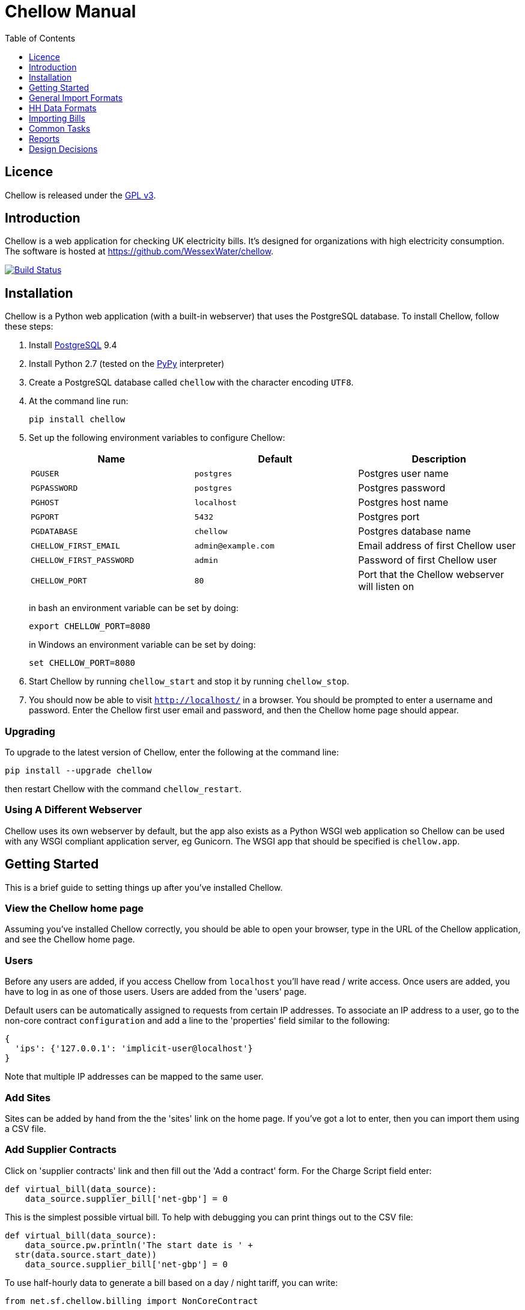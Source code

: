 = Chellow Manual
:toclevels: 1
:toc:

== Licence

Chellow is released under the http://www.gnu.org/licenses/gpl.html[GPL v3].


== Introduction

Chellow is a web application for checking UK electricity bills. It's designed
for organizations with high electricity consumption. The software is hosted at
https://github.com/WessexWater/chellow.

image:https://travis-ci.org/WessexWater/chellow.svg?branch=master["Build Status", link="https://travis-ci.org/WessexWater/chellow"]


== Installation

Chellow is a Python web application (with a built-in webserver) that uses the
PostgreSQL database. To install Chellow, follow these steps:

. Install http://www.postgresql.org/[PostgreSQL] 9.4
. Install Python 2.7 (tested on the http://pypy.org/[PyPy] interpreter)
. Create a PostgreSQL database called `chellow` with the character encoding
  `UTF8`.
. At the command line run:
+
 pip install chellow
+
. Set up the following environment variables to configure Chellow: +
+
|===
| Name | Default | Description 

| `PGUSER`
| `postgres`
| Postgres user name

| `PGPASSWORD`
| `postgres`
| Postgres password

| `PGHOST`
| `localhost`
| Postgres host name

| `PGPORT`
| `5432`
| Postgres port

| `PGDATABASE`
| `chellow`
| Postgres database name

| `CHELLOW_FIRST_EMAIL`
| `admin@example.com`
| Email address of first Chellow user

| `CHELLOW_FIRST_PASSWORD`
| `admin`
| Password of first Chellow user

| `CHELLOW_PORT`
| `80`
| Port that the Chellow webserver will listen on
|===
in bash an environment variable can be set by doing:

 export CHELLOW_PORT=8080
+
in Windows an environment variable can be set by doing:

 set CHELLOW_PORT=8080
+
. Start Chellow by running `chellow_start` and stop it by running
  `chellow_stop`.
. You should now be able to visit `http://localhost/` in a browser. You should
  be prompted to enter a username and password. Enter the Chellow first user
  email and password, and then the Chellow home page should appear.


=== Upgrading

To upgrade to the latest version of Chellow, enter the following at the command
line:

 pip install --upgrade chellow

then restart Chellow with the command `chellow_restart`.


=== Using A Different Webserver

Chellow uses its own webserver by default, but the app also exists as a Python
WSGI web application so Chellow can be used with any WSGI compliant application
server, eg Gunicorn. The WSGI app that should be specified is `chellow.app`.


==  Getting Started

This is a brief guide to setting things up after you've installed Chellow.

=== View the Chellow home page

Assuming you've installed Chellow correctly, you should be able to open your
browser, type in the URL of the Chellow application, and see the Chellow home
page.


=== Users

Before any users are added, if you access Chellow from `localhost` you'll have
read / write access. Once users are added, you have to log in as one of those
users. Users are added from the 'users' page.

Default users can be automatically assigned to requests from certain IP
addresses. To associate an IP address to a user, go to the non-core contract
`configuration` and add a line to the 'properties' field similar to the
following:

  {
    'ips': {'127.0.0.1': 'implicit-user@localhost'}
  }

Note that multiple IP addresses can be mapped to the same user.

=== Add Sites

Sites can be added by hand from the the 'sites' link on the home page. If
you've got a lot to enter, then you can import them using a CSV file.

=== Add Supplier Contracts

Click on 'supplier contracts' link and then fill out the 'Add a contract'
form. For the Charge Script field enter:

    
    
    def virtual_bill(data_source):
        data_source.supplier_bill['net-gbp'] = 0

This is the simplest possible virtual bill. To help with debugging you can
print things out to the CSV file:

    
    
    def virtual_bill(data_source):
        data_source.pw.println('The start date is ' +
	     str(data.source.start_date))
        data_source.supplier_bill['net-gbp'] = 0

To use half-hourly data to generate a bill based on a day / night tariff, you
can write:

    
    
    from net.sf.chellow.billing import NonCoreContract
    
    def virtual_bill(data_source):
        bill = data_source.supplier_bill 
    
        for hh in data_source.hh_data:
            if 0 < hh['utc-decimal-hour'] < 8:
                bill['night-kwh'] += hh['msp-kwh']
                bill['night-gbp'] += hh['msp-kwh'] * 0.05
            else:
                bill['day-kwh'] += hh['msp-kwh']
                bill['day-gbp'] += hh['msp-kwh'] * 0.1
    
        bill['net-gbp'] = sum(v for k, v in bill.items() if k[-4:] == '-gbp')

For documentation on the languages that Chellow uses, see the Extending
Chellow section.

#### Add HHDC Contracts

In the Properties text area you can set up a process that will check an FTP
server every hour and download any new HH data files. Here's an example:

    
    
    has.importer=yes
    file.type=.bg.csv
    hostname=data.example.com
    username=auser
    password=apassword
    directory0=.
    mpan.map=searchtext>replacetext

===  Add Supplies

Supplies are imported in a similar way to sites above.

  * Source - Where the supply gets its electricity from. 

net

    The DNO's network.
gen

     Generator that's embedded within the site, so that the electricity generated displaces the electricity that would otherwise have to be imported from the DNO's network. 

lm

    Load management generator
chp

    Combined heat and power.
turb

    Water turbine.
gen-net

    Generator that's directly connected to the DNO's network, so everything generated is exported to the network, and all parasitic electricity (imported by the generator) is imported from the network. Cf the source 'gen'. The generator types are the same as those available for the source 'gen'.
sub

    general sub-meter used for energy management.
3rd-party

    Where the electricity is from (or to) a party that is not the DNO.
3rd-party-reverse

    As 3rd-party, but where the meter's import is measuring the export to the 3rd party.

#### Import HH data

HH data can be imported in a variety of formats. Chellow can also be set up to
import files automatically from an FTP server.

#### Virtual Bills

To see the virtual bills for a supplier contract, go to the contract page and
follow the Virtual Bills link.

====  Example Site

To set up an example site, insert a HHDC called 'IMSERV HH' with provider UKDC
starting at 2010-06-01 and insert a supplier contract called 'SSE HH' with
provider SOUT starting at 2010-05-01. Then save the General Import Format text
below as a file with the extension '.csv' and then import it using the General
Imports form. It'll insert a site with a CHP supply and a supply from the
network. It'll also put in some HH data for the beginning of October 2010.
    		
[source, options="nowrap"]
"insert","site",78342,"Stowford Manor"
"insert","supply",78342,"net",,"Main","_L","2010-10-01",,,,"IMSERV HH",2,"TRUE","TRUE","TRUE","TRUE","PO98881",0,845,5,,"22 0000 0000 111",520,200,"SSE HH",933,"22 00000000120",521,80,"SSE HH",45
"insert","hh-datum","22 0000 0000 111","2010-10-01","TRUE","TRUE","22,A,0,A,59,A,105,A,0,A,0,A,8,A,114,A,0,A,52,A,0,A,7,A,23,A,23,A,36,A,112,A,0,A,0,A,0,A,24,A,0,A,7,A,57,A,48,A,0,A,96,A,57,A,66,A,0,A,85,A,0,A,8,A,0,A,123,A,0,A,0,A,84,A,0,A,21,A,0,A,19,A,47,A,0,A,0,A,24,A,0,A,0,A,5,A,1,A,0,A,0,A,11,A,0,A,0,A,0,A,14,A,0,A,111,A,0,A,24,A,105,A,0,A,5,A,2,A,0,A,0,A,0,A,0,A,43,A,94,A,0,A,0,A,0,A,2,A,17,A,36,A,27,A,0,A,0,A,13,A",,,,,,,,,,,,,,,,,,,,,,,,,
"insert","hh-datum","22 0000 0000 111","2010-10-01","FALSE","TRUE","0,A,57,A,0,A,0,A,45,A,81,A,0,A,0,A,54,A,0,A,114,A,0,A,0,A,0,A,0,A,0,A,54,A,29,A,126,A,0,A,2,A,0,A,0,A,0,A,33,A,0,A,0,A,0,A,88,A,0,A,72,A,0,A,55,A,0,A,19,A,8,A,0,A,0,A,0,A,34,A,0,A,0,A,37,A,92,A,0,A,73,A,118,A,0,A,0,A,64,A,83,A,0,A,14,A,103,A,20,A,0,A,57,A,0,A,58,A,0,A,0,A,32,A,0,A,0,A,8,A,12,A,88,A,82,A,0,A,0,A,55,A,31,A,74,A,0,A,0,A,0,A,0,A,99,A,44,A,0,A"
"insert","supply",78342,"gen","chp","CHP","_L","2010-10-01",,,,"IMSERV HH",3,"TRUE","FALSE","TRUE","FALSE","PO6755",0,845,5,,"99 0000 0000 015",510,100,"SSE HH",6,,,80,"SSE HH",45
"insert","Hh-datum","99 0000 0000 015","2010-10-01",TRUE,TRUE,"62,A,82,A,24,A,29,A,63,A,115,A,81,A,6,A,150,A,33,A,131,A,51,A,14,A,102,A,30,A,37,A,113,A,40,A,146,A,87,A,29,A,19,A,60,A,90,A,79,A,20,A,48,A,20,A,143,A,29,A,138,A,135,A,129,A,19,A,41,A,125,A,2,A,123,A,92,A,131,A,96,A,65,A,149,A,139,A,114,A,97,A,147,A,56,A,136,A,99,A,140,A,26,A,31,A,136,A,113,A,3,A,148,A,15,A,131,A,102,A,42,A,34,A,82,A,39,A,43,A,35,A,92,A,104,A,37,A,56,A,143,A,119,A,122,A,94,A,105,A,111,A,118,A,149,A,82,A,15,A"


====  Data Model

  * Sites
  * Supplies 
    * Supply Generations 
      * Site
      * Supplier Contract
      * DC Contract
      * Channels 
        * HH Data
      * Profile Class
      * Import / Export 
        * Mpan Core
        * LLFC
        * Supply Capacity
  * Supplier Contracts (Same for DC and MOP) 
    * Rate Scripts
    * Batches 
      * Bills 
        * Supply
        * Register Reads
  * DNOs (Distribution Network Operators) 
    * LLFCs (Line Loss Factor Classes)

== General Import Formats

=== Key points when importing

  * Lines beginning with the '#' character are comment lines.
  * You can import any number of lines, and mix actions and types in a single
    file.
  * When updating a record, if the field contains {no change}, then that field
    won't be updated.
  * A blank date field means 'ongoing'.

[cols="30*", options="header"]
|===
| Action | Type ||||||||||||||||||||||||||||

| _insert_
| _site_
| Site Code
| Site Name ||||||||||||||||||||||||||

| _delete_
| _site_
| Site Code |||||||||||||||||||||||||||

| _update_
| _site_
| Current Site Code
| New Site Code
| Site Name |||||||||||||||||||||||||

| _insert_
| _supply_
| Site Code
| Source Code
| Generator Type
| Supply Name
| GSP Group (geographic location)
| Start date (yyyy-MM-dd)
| Finish Date
| MOP Contract
| MOP Account
| HHDC Contract
| HHDC Account
| Meter Serial Number
| Profile Class
| Meter Timeswitch Class
| CoP
| Standard Settlement Configuration (blank for HH supplies)
| Import MPAN Core
| Import LLFC
| Import Supply Capacity
| Import Supplier Contract
| Import Supplier Account
| Export MPAN Core
| Export LLFC
| Export Supply Capacity
| Export Supplier Contract
| Export Supplier Account ||

| _update_
| _supply_
| MPAN Core
| Source Code
| Generator Type
| Supply Name
| GSP Group |||||||||||||||||||||||

| _insert_
| _era_
| MPAN Core
| Start date (yyyy-MM-dd)
| Site Code
| MOP Contract
| MOP Account
| HHDC Contract
| HHDC Account
| Meter Serial Number
| Profile Class
| MTC
| CoP
| SSC
| Import MPAN Core
| Import LLFC
| Import Supply Capacity
| Import Supplier Contract
| Import Supplier Account
| Import ACTIVE?
| Import REACTIVE_IMP?
| Import REACTIVE_EXP?
| Export MPAN Core
| Export LLFC
| Export Supply Capacity
| Export Supplier Contract
| Export Supplier Account
| Export ACTIVE?
| Export REACTIVE_IMP?
| Export REACTIVE_EXP?

| _update_
| _era_
| MPAN Core
| Date
| Start date
| Finish date
| MOP Contract
| MOP Account
| HHDC Contract
| HHDC Account
| Meter Serial Number
| Profile Class
| MTC
| CoP
| SSC
| Import MPAN Core
| Import LLFC
| Import Supply Capacity
| Import Supplier Contract
| Import Supplier Account
| Export MPAN Core
| Export LLFC
| Export Supply Capacity
| Export Supplier Contract
| Export Supplier Account |||||

| _delete_ | _era_ | MPAN Core | Date ||||||||||||||||||||||||||

| _insert_
| _channel_
| MPAN Core
| Date (yyyy-MM-dd hh:mm)
| Import Related?
| Channel Type (active, reactive import, reactive export) |||||||||||||||
|||||||||

| _delete_
| _channel_
| MPAN Core
| Date
| Import Related?
| Channel Type (active, reactive import, reactive export) ||||||||||||||
||||||||||

| _insert_
| _site_era_
| Site Code
| Core MPAN
| Era Start Date
| Is Physical? ||||||||||||||||||||||||

| _insert_
| _hh_datum_
| MPAN Core
| Date
| Channel Type
| Value
| Status |||||||||||||||||||||||

| _insert_
| _user_
| Email Address
| Password
| Password Digest
| User Role
| Participant Code
| Role Code ||||||||||||||||||||||

| _update_
| _user_
| Current Email Address
| Email Address
| Password
| Password Digest
| User Role
| Participant Code
| Role Code |||||||||||||||||||||

| _insert_
| _channel_snag_ignore_
| MPAN Core
| Is Import?
| Is kWh?
| Description
| From
| To ||||||||||||||||||||||

| _insert_
| _site_snag_ignore_
| Site Code
| Description
| From
| To ||||||||||||||||||||||||

| _insert_
| _batch_
| Role Name (hhdc, supplier or mop)
| Contract Name
| Reference
| Description ||||||||||||||||||||||||

| _update_
| _batch_
| Role Name (hhdc, supplier or mop)
| Contract Name
| Old Reference
| New Reference
| Description |||||||||||||||||||||||

| _insert_
| _bill_
| Role Name(hhdc, supplier or mop)
| Contract Name
| Batch Reference
| Mpan Core
| Issue Date
| Start Date
| Finish Date
| Net
| Vat
| Gross
| Account Reference
| Reference
| Type
| Breakdown
| Kwh
| (Meter Serial Number
| Mpan
| Coefficient
| Units
| TPR
| Previous Date
| Previous Value
| Previous Type
| Present Date
| Present Value
| Present Type)* ||

| _update_
| _bill_
| Chellow Id
| Account
| Reference
| Issue Date
| Start Date
| Finish Date
| kwh
| Net
| Vat
| Type
| Paid?
| Breakdown ||||||||||||||||

| _update_
| _register_read_
| Chellow Id
| TPR
| Coefficient
| Units
| Meter Serial Number
| MPAN
| Previous Date
| Previous Value
| Previous Type
| Present Date
| Present Value
| Present Type ||||||||||||||||

| _insert_
| _llfc_
| DNO Code
| LLFC Code
| LLFC Description
| Voltage Level Code
| Is Substation?
| Is Import?
| Valid From
| Valid To ||||||||||||||||||||

| _delete_
| _llfc_
| DNO Code
| LLFC Code
| Date |||||||||||||||||||||||||

| _insert_
| _party_
| Market Role Code
| Participant Code
| Name
| Valid From (YYYY-MM-dd hh:mm)
| Valid To (YYYY-MM-dd hh:mm)
| DNO Code
|===


== HH Data Formats

Below are all the HH data formats accepted by Chellow. Chellow recognizes them
by their filename extension. The files may be compressed as zip files.


=== Stark DF2

File extension `.df2`.

The data file is of the form:

....    
#F2
#O 99 9999 9999 999
#S 2
27/07/05,00:30,95.4,A
27/07/05,01:00,93.8,A
27/07/05,01:30,91.9,A
....
    	
Values Of The Sensor Number `S`

|===
| Number | Meaning

| 1      | Import kWh
| 2      | Export kWh
| 3      | Import kVArh
| 4      | Export kVArh
|===

and the status character on the end is optional.

=== CSV Simple

File extension `.simple.csv`.

A CSV file with the following columns:

|===
| Name         | Description

| MPAN Core    |
| Channel Type | 'ACTIVE', 'REACTIVE_IMP' or 'REACTIVE_EXP'
| Time         | Half-hour starting yyyy-MM-dd hh:mm
| Value        | 
| Status       | 'A' - actual, 'E' - estimate, 'C' - padding.
|===
	
Here's an example:

....
MPAN core, Channel Type, Time, Value, Status
99 9999 9999 999, ACTIVE, 2006-01-01 00:30, 218.4 , E
99 9999 9999 999, ACTIVE, 2006-01-01 01:00, 220.4 , E
99 9999 9999 999, ACTIVE, 2006-01-01 01:30, 221.8 , E
99 9999 9999 999, ACTIVE, 2006-01-01 02:00, 223.4 , E
99 9999 9999 999, ACTIVE, 2006-01-01 02:30, 224.6 , E
99 9999 9999 999, ACTIVE, 2006-01-01 03:00, 226.8 , E
99 9999 9999 999, ACTIVE, 2006-01-01 03:30, 203.8 , E
99 9999 9999 999, ACTIVE, 2006-01-01 04:00, 155.2 , E
99 9999 9999 999, ACTIVE, 2006-01-01 04:30, 169.0 , E
99 9999 9999 999, ACTIVE, 2006-01-01 05:00, 171.0 , E
....


=== bGlobal CSV

File extension `.bg.csv`.

A CSV file with the following columns:

|===
| Name                | Description

| MPAN core           | 
| Meter Serial Number | 
| Date                | dd/MM/yy
| HH 1                | kWh in 1st HH
| HH 2                | kWh in 2nd HH
| HH 3                | kWh in 3rd HH
| ...                 | ...
| HH 48               | kWh in 48th HH
|===

	
Here's an example:

[source, options="nowrap"]
9999999999999,E04M00872,06/07/2008,0.262,0.26,0.252,0.246,0.249,0.251,0.25,0.249,0.244,0.239,0.255,0.255,0.286,0.289,0.356,0.489,0.576,0.585,0.496,0.411,0.457,0.463,0.436,0.447,0.436,0.431,0.439,0.396,0.455,0.453,0.377,0.314,0.341,0.338,0.418,0.45,0.446,0.442,0.464,0.366,0.314,0.386,0.395,0.444,0.346,0.288,0.263,0.255,0,0
9999999999999,E04M00872,07/07/2008,0.247,0.216,0.211,0.227,0.237,0.233,0.229,0.204,0.225,0.267,0.301,0.324,0.466,0.471,0.475,0.546,0.505,0.382,0.362,0.434,0.387,0.395,0.35,0.378,0.348,0.356,0.301,0.34,0.337,0.396,0.386,0.388,0.369,0.325,0.356,0.36,0.367,0.429,0.427,0.466,0.404,0.403,0.319,0.359,0.299,0.294,0.264,0.29,0,0
9999999999999,E04M00872,08/07/2008,0.312,0.31,0.254,0.237,0.222,0.226,0.218,0.211,0.225,0.263,0. 262,0.283,0.423,0.495,0.561,0.569,0.496,0.41,0.381,0.355,0.323,0.366,0.4,0.363,0.381,0.396, 0.392,0.369,0.317,0.301,0.378,0.311,0.391,0.345,0.344,0.382,0.436,0.384,0.353,0.34,0.335,0.352,0.388,0.394,0.389,0.346,0.284,0.258,0,0
9999999999999,E04M00872,09/07/2008,0.246,0.246,0.257,0.266,0.251,0.24,0.229,0.236,0.232,0.245,0.268,0.289,0.424,0.46, 0.513,0.481,0.459,0.441,0.368,0.348,0.401,0.403,0.413,0.412,0.371,0.396,0.381,0.321,0.321,0.276,0.303,0.311,0.348,0.33,0.381,0.398,0.372,0.38,0.322,0.342,0.349,0.331,0.439,0.41,0.368,0.326,0.274,0.257,0,0
9999999999999,E04M00872,10/07/2008,0.247,0.247,0.242,0.251,0.243,0.254,0.25,0.243,0.245,0.246,0.252,0.336,0.378,0.49,0.443, 0.467,0.544,0.467,0.375,0.387,0.403,0.347,0.415,0.404,0.422,0.42,0.375,0.385,0.371, 0.371,0.359,0.397,0.402,0.384,0.393,0.389,0.365,0.381,0.498,0.402,0.355,0.326,0.311,0.31,0.342,0.274,0.293,0.313,0,0
9999999999999,E04M00872,11/07/2008,0.303,0.303,0.277,0.244,0.254,0.24,0.249,0.256,0.318,0.318,0.305, 0.299,0.421,0.529,0.547,0.452,0.458,0.423,0.433,0.377,0.344,0.401,0.417,0.392,0.364,0.373,0.367,0.376,0.387,0.378,0.521,0.525,0.413,0.42,0.377,0.42,0.367,0.371,0.336,0.341,0.336,0.4,0.413,0.401,0.407,0.376,0.353,0.338,0,0
9999999999999,E04M00872,12/07/2008,0.324,0.319,0.31,0.31,0.312,0.282,0.232,0.244,0.246,0.252,0.268,0.286,0.329, 0.378,0.547,0.444,0.447,0.535,0.631,0.556,0.473,0.503,0.47,0.402,0.419,0.443,0.442, 0.409,0.378,0.366,0.384,0.392,0.403,0.406,0.481,0.541,0.486,0.405,0.366,0.364, 0.364,0.43,0.436,0.386,0.402,0.322,0.279,0.291,0,0
9999999999999,E04M00872,13/07/2008,0.268,0.272,0.261,0.25,0.311,0.306,0.267,0.259,0.26,0.3,0.333,0.326,0.362, 0.37,0.448,0.458,0.567,0.664,0.781,0.609,0.529,0.566,0.464,0.366,0.388,0.423,0.357,0.41, 0.352,0.357,0.486,0.547,0.52,0.516,0.558,0.639,0.607,0.65,0.637,0.483,0.457,0.51,0.444,0.422,0.442,0.4,0.314,0.347,0,0
9999999999999,E04M00872,14/07/2008,0.32,0.344,0.261,0.304,0.309,0.239,0.302,0.312,0.26,0.334,0.265,0.444,0.488, 0.552,0.543,0.58,0.599,0.501,0.497,0.48,0.334,0.376,0.409,0.405,0.314,0.303, 0.329,0.369,0.299,0.436,0.48,0.527,0.499,0.549,0.37,0.373,0.347,0.339,0.348, 0.412,0.425,0.385,0.423,0.376,0.373,0.353,0.281,0.27,0,0
9999999999999,E04M00872,15/07/2008,0.314,0.309,0.298,0.29,0.291,0.236,0.244,0.24,0.239,0.246,0.265,0.308, 0.414,0.428,0.504,0.527,0.472,0.35,0.483,0.485,0.543,0.519,0.45,0.345,0.347, 0.375,0.455,0.509,0.498,0.469,0.304,0.329,0.413,0.397,0.445,0.534,0.506,0.405, 0.447,0.422,0.48,0.42,0.431,0.418,0.387,0.365,0.281,0.263,0,0
9999999999999,E04M00872,16/07/2008,0.279,0.313,0.316,0.314,0.311,0.311,0.303,0.287,0.239,0.261,0.269, 0.342,0.446,0.491,0.445,0.556,0.503,0.463,0.412,0.407,0.472,0.445,0.417,0.394, 0.391,0.368,0.403,0.384,0.37,0.316,0.39,0.353,0.442,0.424,0.555,0.477,0.525, 0.476,0.39,0.464,0.465,0.399,0.427,0.432,0.428,0.371,0.333,0.269,0,0
 

== Importing Bills

To import bills for a particular contract, create a batch, and then upload the
bill file. The following electricity bill formats can be imported. Chellow
recognizes the format by the file extension.

|===
| Format                 | Extension

| EDF Energy Proprietary | mm
| CSV                    | csv
| BGB EDI File           | bgb.edi
| SSE EDI File           | sse.edi
| GDF CSV                | gdf.csv
|===

=== CSV Format

CSV file with the following columns:

[cols="23*"]
|===
| # Bill Type (N - Normal, W - Withdrawn or F -Final)
| Account Reference
| Mpans
| Invoice Reference
| Issue Date (YYYY-mm-dd HH:MM)
| Start Date (YYYY-mm-dd HH:MM)
| Finish Date (YYYY-mm-dd HH:MM)
| kWh
| Net
| VAT
| Gross
| Breakdown
| R1 Meter Serial Number
| R1 MPAN
| R1 Coefficient
| R1 Units (kWh, kW, kVA or kVArh | Blank if kW or kVA)
| R1 TPR
| R1 Previous Read Date
| R1 Previous Read Value
| R1 Previous Read Type
| R1 Present Read Date
| R1 Present Read Value
| R1 Present Read Type
|===


==== Read Types

[cols="6*", options="header"]
|===
| Chellow Code
| Chellow Description
| sse.edi Code
| sse.edi Description
| bgb.edi Code
| bgb.edi Description

| N
| Normal
| 00
| Normal Reading
| 00
| Normal Reading - Default

| N3
| Normal 3rd Party
| 09
| Third Party Normal Reading
|
|

| C
| Customer
| 04
| Customer's Own Reading
| 04
| Customer's own reading

| E
| Estimated
| 02
| Estimated (Computer) Reading
| 02
| Estimated (computer)

| E3
| Estimated 3rd Party
| 11
| Third Party Estimated (Computer) Reading
|
|

| EM
| Estimated Manual
| 01
| Estimated (manual)
|
|

| W
| Withdrawn
| 03
| Removed meter reading
|
|

| X
| Exchange
| 06
| Exchange Meter Reading
| 06
| Exchange Meter Reading

| CP
| Computer
| 05
| Computer Reading
|
| 

| IF
| Information
| 12
| Reading for Information only
|
|
|===


== Common Tasks

=== Merging Two Supplies

Say there are two supplies A and B, and you want to end up with just A. The
steps are:

  1. Back up the data by taking a snapshot of the database.
  2. Check that A and B have the same header data (LLFC, MTC etc).
  3. See if there are any overlapping channels, eg. do both A and B have import kVArh? If there are, then decide which one is going to be kept.
  4. Load the hh data for the required channels from the backup file. First take a copy of the file, then edit out the data you don't want, then further edit the file so that it loads into the new supply.
  5. Delete supply B.

== Reports

[cols="2*", options="header"]
|===
| Name
| Description

| metered-import-*
| Uses HH data for HH and AMR supplies, and register reads for dumb NHH
  supplies.

| metered-import-estimated-kwh
| For HH data, the kWh with the 'E' flag.

| billed-import-*
| A daily rate is calculated for a bill, and applied to the number of days it
  covers of the month in question.
|===


=== Supplies Monthly Duration

Here's how Chellow calculates the monthly consumption for dumb NHH supplies.
First it finds the closest normal reads. Let's assume there are just two for
simplicity. For each TPR, Chellow works out the (historical kWh / hh) = (kWh
between the two reads) / (number of HHs between the two reads). Then Chellow
finds the number of HHs between the beginning of the month and the end of the
month, and also the number of HHs that fall within the TPR, between the
beginning and and of the month. The kWh for each half hour in the month for
each TPR is (historical kWh / hh) * (month half-hours) / (month half-hours
within TPR).

=== Bills

A row for each bill that falls within the given period.

=== Local Reports

Core reports come with Chellow and have odd ids. User reports are created by
users and have even numbers. Reports are written in Python, and often use
a Jinja2 template. You can display a link to a report of user reports by adding
the following line to the configuration:
    
    local.reports=82

replacing 82 with the id of the report of reports that you've created.


== Design Decisions

Why don't you use the +/- infinity values for timestamps? The problem is that it's not clear how this would translate into Python. So we currently use null for infinity, which naturally translates into None in Python. 
